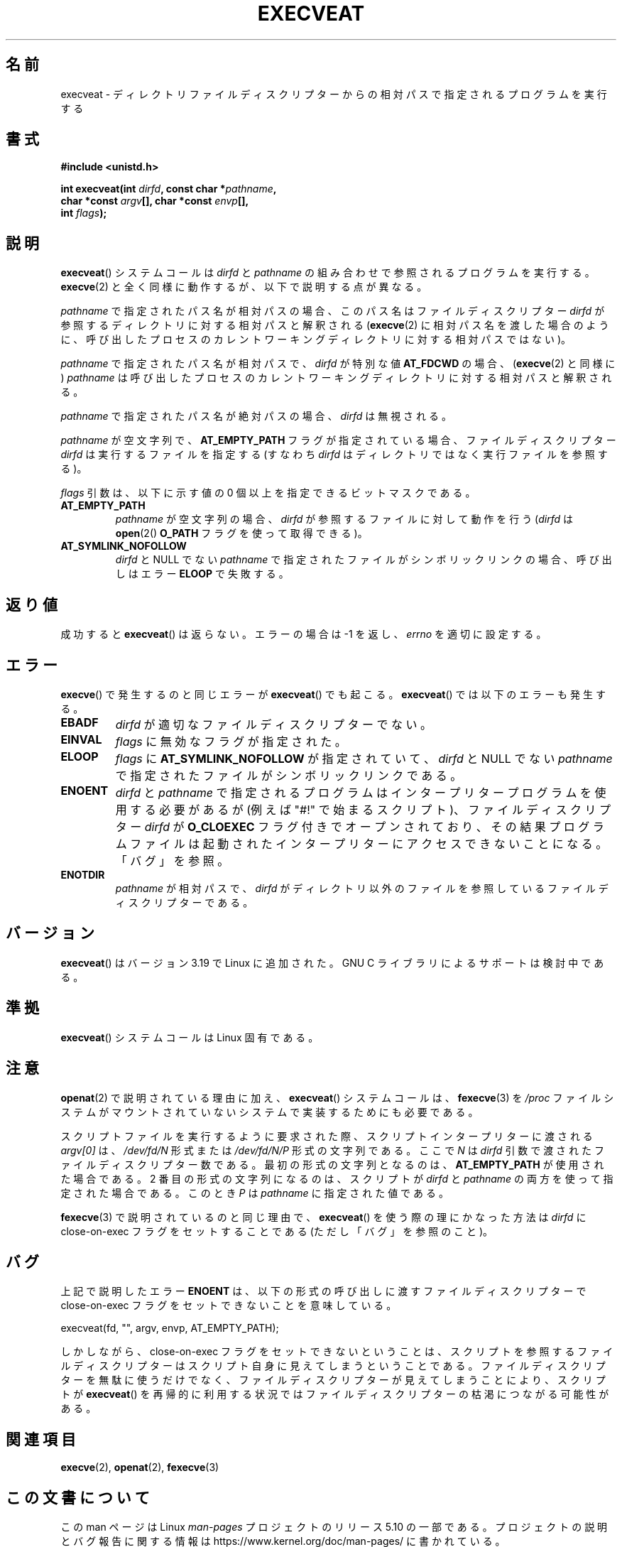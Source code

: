 .\" Copyright (c) 2014 Google, Inc., written by David Drysdale
.\" and Copyright (c) 2015, Michael Kerrisk <mtk.manpages@gmail.com>
.\"
.\" %%%LICENSE_START(VERBATIM)
.\" Permission is granted to make and distribute verbatim copies of this
.\" manual provided the copyright notice and this permission notice are
.\" preserved on all copies.
.\"
.\" Permission is granted to copy and distribute modified versions of this
.\" manual under the conditions for verbatim copying, provided that the
.\" entire resulting derived work is distributed under the terms of a
.\" permission notice identical to this one.
.\"
.\" Since the Linux kernel and libraries are constantly changing, this
.\" manual page may be incorrect or out-of-date.  The author(s) assume no
.\" responsibility for errors or omissions, or for damages resulting from
.\" the use of the information contained herein.  The author(s) may not
.\" have taken the same level of care in the production of this manual,
.\" which is licensed free of charge, as they might when working
.\" professionally.
.\"
.\" Formatted or processed versions of this manual, if unaccompanied by
.\" the source, must acknowledge the copyright and authors of this work.
.\" %%%LICENSE_END
.\"
.\"*******************************************************************
.\"
.\" This file was generated with po4a. Translate the source file.
.\"
.\"*******************************************************************
.TH EXECVEAT 2 2017\-09\-15 Linux "Linux Programmer's Manual"
.SH 名前
execveat \- ディレクトリファイルディスクリプターからの相対パスで指定されるプログラムを実行する
.SH 書式
\fB#include <unistd.h>\fP
.PP
\fBint execveat(int \fP\fIdirfd\fP\fB, const char *\fP\fIpathname\fP\fB,\fP
.br
\fB char *const \fP\fIargv\fP\fB[], char *const \fP\fIenvp\fP\fB[],\fP
.br
\fB int \fP\fIflags\fP\fB);\fP
.SH 説明
.\" commit 51f39a1f0cea1cacf8c787f652f26dfee9611874
\fBexecveat\fP() システムコールは \fIdirfd\fP と \fIpathname\fP の組み合わせで参照されるプログラムを実行する。
\fBexecve\fP(2) と全く同様に動作するが、 以下で説明する点が異なる。
.PP
\fIpathname\fP で指定されたパス名が相対パスの場合、このパス名はファイルディスクリプター \fIdirfd\fP
が参照するディレクトリに対する相対パスと解釈される (\fBexecve\fP(2)
に相対パス名を渡した場合のように、呼び出したプロセスのカレントワーキングディレクトリに対する相対パスではない)。
.PP
\fIpathname\fP で指定されたパス名が相対パスで、 \fIdirfd\fP が特別な値 \fBAT_FDCWD\fP の場合、 (\fBexecve\fP(2)
と同様に) \fIpathname\fP は呼び出したプロセスのカレントワーキングディレクトリに対する相対パスと解釈される。
.PP
\fIpathname\fP で指定されたパス名が絶対パスの場合、 \fIdirfd\fP は無視される。
.PP
\fIpathname\fP が空文字列で、 \fBAT_EMPTY_PATH\fP フラグが指定されている場合、 ファイルディスクリプター \fIdirfd\fP
は実行するファイルを指定する (すなわち \fIdirfd\fP はディレクトリではなく実行ファイルを参照する)。
.PP
\fIflags\fP 引数は、以下に示す値の 0 個以上を指定できるビットマスクである。
.TP 
\fBAT_EMPTY_PATH\fP
\fIpathname\fP が空文字列の場合、 \fIdirfd\fP が参照するファイルに対して動作を行う (\fIdirfd\fP は \fBopen\fP(2()
\fBO_PATH\fP フラグを使って取得できる)。
.TP 
\fBAT_SYMLINK_NOFOLLOW\fP
\fIdirfd\fP と NULL でない \fIpathname\fP で指定されたファイルがシンボリックリンクの場合、 呼び出しはエラー \fBELOOP\fP
で失敗する。
.SH 返り値
成功すると \fBexecveat\fP()  は返らない。エラーの場合は \-1 を返し、 \fIerrno\fP を適切に設定する。
.SH エラー
\fBexecve\fP() で発生するのと同じエラーが \fBexecveat\fP() でも起こる。 \fBexecveat\fP() では以下のエラーも発生する。
.TP 
\fBEBADF\fP
\fIdirfd\fP が適切なファイルディスクリプターでない。
.TP 
\fBEINVAL\fP
\fIflags\fP に無効なフラグが指定された。
.TP 
\fBELOOP\fP
\fIflags\fP に \fBAT_SYMLINK_NOFOLLOW\fP が指定されていて、 \fIdirfd\fP と NULL でない \fIpathname\fP
で指定されたファイルがシンボリックリンクである。
.TP 
\fBENOENT\fP
\fIdirfd\fP と \fIpathname\fP で指定されるプログラムはインタープリタープログラムを使用する必要があるが (例えば "#!"
で始まるスクリプト)、 ファイルディスクリプター \fIdirfd\fP が \fBO_CLOEXEC\fP フラグ付きでオープンされており、
その結果プログラムファイルは起動されたインタープリターにアクセスできないことになる。 「バグ」を参照。
.TP 
\fBENOTDIR\fP
\fIpathname\fP が相対パスで、 \fIdirfd\fP がディレクトリ以外のファイルを参照しているファイルディスクリプターである。
.SH バージョン
.\" FIXME . check for glibc support in a future release
\fBexecveat\fP()  はバージョン 3.19 で Linux に追加された。 GNU C ライブラリによるサポートは検討中である。
.SH 準拠
\fBexecveat\fP() システムコールは Linux 固有である。
.SH 注意
\fBopenat\fP(2) で説明されている理由に加え、 \fBexecveat\fP() システムコールは、 \fBfexecve\fP(3) を \fI/proc\fP
ファイルシステムがマウントされていないシステムで実装するためにも必要である。
.PP
スクリプトファイルを実行するように要求された際、 スクリプトインタープリターに渡される \fIargv[0]\fP は、 \fI/dev/fd/N\fP 形式または
\fI/dev/fd/N/P\fP 形式の文字列である。 ここで \fIN\fP は \fIdirfd\fP 引数で渡されたファイルディスクリプター数である。
最初の形式の文字列となるのは、 \fBAT_EMPTY_PATH\fP が使用された場合である。 2 番目の形式の文字列になるのは、 スクリプトが
\fIdirfd\fP と \fIpathname\fP の両方を使って指定された場合である。 このとき \fIP\fP は \fIpathname\fP
に指定された値である。
.PP
\fBfexecve\fP(3) で説明されているのと同じ理由で、 \fBexecveat\fP() を使う際の理にかなった方法は \fIdirfd\fP に
close\-on\-exec フラグをセットすることである (ただし「バグ」を参照のこと)。
.SH バグ
上記で説明したエラー \fBENOENT\fP は、 以下の形式の呼び出しに渡すファイルディスクリプターで close\-on\-exec
フラグをセットできないことを意味している。
.PP
    execveat(fd, "", argv, envp, AT_EMPTY_PATH);
.PP
.\" For an example, see Michael Kerrisk's 2015-01-10 reply in this LKML
.\" thread (http://thread.gmane.org/gmane.linux.kernel/1836105/focus=20229):
.\"
.\"     Subject: [PATCHv10 man-pages 5/5] execveat.2: initial man page.\"                        for execveat(2
.\"     Date: Mon, 24 Nov 2014 11:53:59 +0000
しかしながら、 close\-on\-exec フラグをセットできないということは、
スクリプトを参照するファイルディスクリプターはスクリプト自身に見えてしまうということである。 ファイルディスクリプターを無駄に使うだけでなく、
ファイルディスクリプターが見えてしまうことにより、 スクリプトが \fBexecveat\fP()
を再帰的に利用する状況ではファイルディスクリプターの枯渇につながる可能性がある。
.SH 関連項目
\fBexecve\fP(2), \fBopenat\fP(2), \fBfexecve\fP(3)
.SH この文書について
この man ページは Linux \fIman\-pages\fP プロジェクトのリリース 5.10 の一部である。プロジェクトの説明とバグ報告に関する情報は
\%https://www.kernel.org/doc/man\-pages/ に書かれている。
